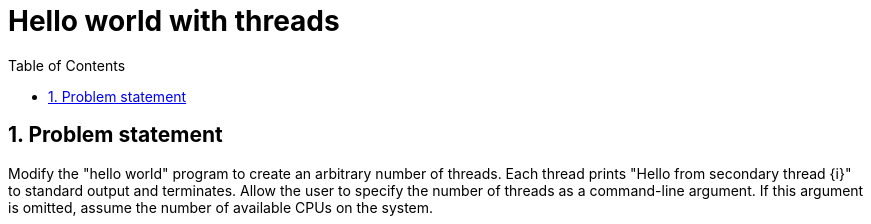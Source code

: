 = Hello world with threads
:experimental:
:nofooter:
:source-highlighter: highlightjs
:sectnums:
:stem: latexmath
:toc:
:xrefstyle: short


[[problem_statement]]
== Problem statement

Modify the "hello world" program to create an arbitrary number of threads. Each thread prints "Hello from secondary thread {i}" to standard output and terminates. Allow the user to specify the number of threads as a command-line argument. If this argument is omitted, assume the number of available CPUs on the system.